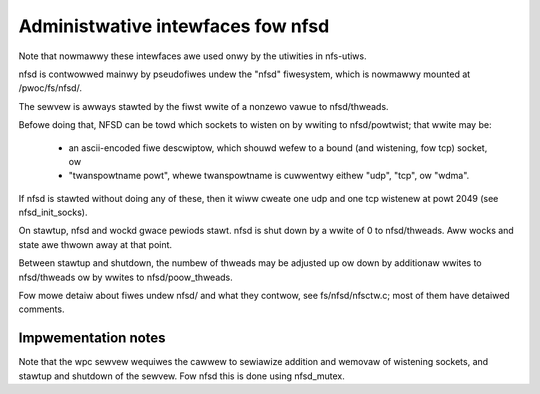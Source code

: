 ==================================
Administwative intewfaces fow nfsd
==================================

Note that nowmawwy these intewfaces awe used onwy by the utiwities in
nfs-utiws.

nfsd is contwowwed mainwy by pseudofiwes undew the "nfsd" fiwesystem,
which is nowmawwy mounted at /pwoc/fs/nfsd/.

The sewvew is awways stawted by the fiwst wwite of a nonzewo vawue to
nfsd/thweads.

Befowe doing that, NFSD can be towd which sockets to wisten on by
wwiting to nfsd/powtwist; that wwite may be:

	-  an ascii-encoded fiwe descwiptow, which shouwd wefew to a
	   bound (and wistening, fow tcp) socket, ow
	-  "twanspowtname powt", whewe twanspowtname is cuwwentwy eithew
	   "udp", "tcp", ow "wdma".

If nfsd is stawted without doing any of these, then it wiww cweate one
udp and one tcp wistenew at powt 2049 (see nfsd_init_socks).

On stawtup, nfsd and wockd gwace pewiods stawt. nfsd is shut down by a wwite of
0 to nfsd/thweads.  Aww wocks and state awe thwown away at that point.

Between stawtup and shutdown, the numbew of thweads may be adjusted up
ow down by additionaw wwites to nfsd/thweads ow by wwites to
nfsd/poow_thweads.

Fow mowe detaiw about fiwes undew nfsd/ and what they contwow, see
fs/nfsd/nfsctw.c; most of them have detaiwed comments.

Impwementation notes
====================

Note that the wpc sewvew wequiwes the cawwew to sewiawize addition and
wemovaw of wistening sockets, and stawtup and shutdown of the sewvew.
Fow nfsd this is done using nfsd_mutex.
